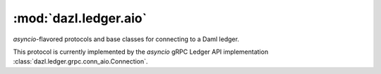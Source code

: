 .. Copyright (c) 2017-2022 Digital Asset (Switzerland) GmbH and/or its affiliates. All rights reserved.
   SPDX-License-Identifier: Apache-2.0

:mod:`dazl.ledger.aio`
======================

.. py:currentmodule:: dazl.ledger.aio

`asyncio`-flavored protocols and base classes for connecting to a Daml ledger.

This protocol is currently implemented by the `asyncio` gRPC Ledger API implementation
:class:`dazl.ledger.grpc.conn_aio.Connection`.

.. py:class:: Connection

   .. py:method:: codec
      :property:

      The codec object.

   .. py:method:: config
      :property:

      The :class:`dazl.ledger.config.Config` that was used to initialize this connection.

   .. py:method:: open
      :async:

      Open the connection. Will also fetch the ledger ID if that information is not locally
      available.

   .. py:method:: close
      :async:

      Close the connection. Commands in-flight will be allowed to finish, but new commands will be
      rejected. All existing streams made from this connection are closed.

   .. py:method:: create(template_id, payload, /, *, workflow_id=None, command_id=None)
      :async:

      Create a contract for a given template.

      :param template_id: The template of the contract to be created.
      :type template_id: str or dazl.damlast.TypeConName
      :param payload: Template arguments for the contract to be created.
      :type payload: dict
      :param workflow_id: An optional workflow ID.
      :type workflow_id: str or None
      :param command_id: An optional command ID. If unspecified, a random one will be created.
      :type command_id: str or None
      :return:
         The :class:`dazl.ledger.CreateEvent` that describes the created contract, including its
         contract ID.

   .. py:method:: create_and_exercise(template_id, payload, choice_name, [argument], /, *, workflow_id=None, command_id=None)
      :async:

      Exercise a choice on a newly-created contract, in a single transaction.

      :param contract_id: The contract ID of the contract to exercise.
      :type contract_id: dazl.prim.ContractId
      :param choice_name: The name of the choice to exercise.
      :type choice_name: str
      :param argument: The choice arguments. Can be omitted for choices that take no argument.
      :type argument: dict or None
      :param workflow_id: An optional workflow ID.
      :type workflow_id: str or None
      :param command_id: An optional command ID. If unspecified, a random one will be created.
      :type command_id: str or None
      :keyword workflow_id: An optional workflow ID.
      :type workflow_id: str or None
      :keyword command_id: An optional command ID. If unspecified, a random one will be created.
      :type command_id: str or None
      :return:
         :class:`dazl.ledger.ExerciseResponse` containing the return value of the choice,
         together with a list of events that occurred as a result of exercising the choice.

   .. py:method:: exercise(contract_id, choice_name, [argument], /, *, workflow_id=None, command_id=None)
      :async:

      Exercise a choice on a contract identified by its contract ID.

      :param contract_id: The contract ID of the contract to exercise.
      :type contract_id: dazl.prim.ContractId
      :param choice_name: The name of the choice to exercise.
      :type choice_name: str
      :param argument: The choice arguments. Can be omitted for choices that take no argument.
      :type argument: dict or None
      :param workflow_id: An optional workflow ID.
      :type workflow_id: str or None
      :param command_id: An optional command ID. If unspecified, a random one will be created.
      :type command_id: str or None
      :return:
         :class:`dazl.ledger.ExerciseResponse` containing the return value of the choice,
         together with a list of events that occurred as a result of exercising the choice.

   .. py:method:: exercise_by_key(template_id, choice_name, key, [argument], /, *,  workflow_id=None, command_id=None)
      :async:

      Exercise a choice on a contract identified by its contract key.

   .. py:method:: submit(commands, /, *, workflow_id=None, command_id=None)
      :async:

      Submit one or more commands to the Ledger API.

      You should generally prefer trying to use :meth:`create`, :meth:`exercise`,
      :meth:`exercise_by_key`, or :meth:`create_and_exercise`, as they are available over both
      the gRPC Ledger API and HTTP JSON API; additionally those methods can provide more
      information about what happened.

      This method can be used to submit multiple disparate commands as a single transaction, but
      if you find yourself needing to do this, you may want to consider moving more of your logic
      into Daml so that only a single command is needed from the outside in order to satisfy your
      use case.

      :param commands: The sequence of commands to submit to the ledger.
      :type commands: dazl.ledger.Command or list[dazl.ledger.Command]
      :param workflow_id: An optional workflow ID.
      :type workflow_id: str or None
      :param command_id: An optional command ID. If unspecified, a random one will be created.
      :type command_id: str or None

   .. py:method:: query([template_id], [query], /)
                  stream([template_id], [query], /, *, offset=None)

      :param template_id:
         The name of the template for which to fetch contracts. If omitted or `"*"`, contracts for
         all templates are returned.
      :type template_id: str or :class:`dazl.damlast.TypeConName`
      :param query: A ``dict`` whose keys represent exact values to be matched.
      :param offset:
         An optional offset at which to start receiving events. If ``None``, start from the
         beginning. Can only be supplied to :meth:`stream`.
      :type offset: str or None
      :return:
         A :class:`QueryStream` over the relevant events.

         The stream returned by :meth:`query` represents a snapshot of the current state, and
         terminates when all :class:`CreateEvent` instances that represent currently active
         contracts are returned.

         The stream returned by :meth:`stream` returns the current state as :meth:`query` does, but
         afterwards the stream remains open, and subsequent :class:`CreateEvent` and
         :class:`ArchiveEvent`'s are returned until :meth:`close` is called.

   .. py:method:: query_many(*queries)
                  stream_many(*queries, offset=None)


.. py:class:: QueryStream

    Protocol for classes that provide for asynchronous reading from a stream of events from a Daml
    ledger.

    **Reading from and controlling the stream**

    The :meth:`creates`, :meth:`events`, and :meth:`items` methods are used to receive events from
    the stream; :meth:`run` can be used to consume the stream without iterating yourself, and
    :meth:`close` stops the stream. These methods consume the stream: you cannot replay a
    :class:`QueryStream`'s contents simply by trying to iterate over it again.

    .. code-block:: python

        async with conn.stream() as stream:
            async for event in stream.creates():
                # print every contract create...forever
                print(event.contract_id, event.payload)

    Note that the :meth:`events` and :meth:`items` streams may return :class:`ArchiveEvent` objects
    that had no :class:`CreateEvent` predecessor. This may happen for a number of reasons:

    * You started requesting a stream at a specific offset. When resuming from an offset, no
      events (:class:`CreateEvent` or :class:`ArchiveEvent`) that preceded the specified offset are
      returned.
    * You are filtering events; event filtering only applies to :class:`CreateEvent` instances and
      *not* :class:`ArchiveEvent`.
    * You are learning of an archive of a `divulged contract
      <https://docs.daml.com/concepts/ledger-model/ledger-privacy.html#divulgence-when-non-stakeholders-see-contracts>`_.
      Note that ``dazl`` does not have an API for retrieving divulged contracts.

    .. py:method:: creates()
         :abstractmethod:
         :async-for: event

         Return an iterator (or async iterator) over only :class:`CreateEvent` instances.

    .. py:method:: events()
         :abstractmethod:
         :async-for: event

         Return an iterator (or async iterator) over :class:`CreateEvent` and :class:`ArchiveEvent`
         instances.

    .. py:method:: items()
         :abstractmethod:
         :async-for: event_or_boundary

         Return an iterator (or async iterator) over *all* objects (:class:`CreateEvent`,
         :class:`ArchiveEvent`, and :class:`Boundary`).

    .. py:method:: run()
         :abstractmethod:
         :async:

         Block until the stream has been fully consumed. This method normally only makes sense to
         use in conjunction with callbacks (:meth:`on_create`, :meth:`on_archive`, and
         :meth:`on_boundary`).

    .. py:method:: close()
         :abstractmethod:
         :async:

         Stops the iterator and aborts the stream. For async connections, this is a coroutine.

    **Registering Callbacks**

    Callbacks can be used as an alternative to reading events from the stream.

    The callable must take a :class:`CreateEvent`, :class:`ArchiveEvent`, or :class:`Boundary` as
    its only parameter and should generally return ``None``. However the callback can also return
    :class:`CreateEvent` or :class:`ExerciseResponse`, mostly so that one-line lambdas that call
    ledger methods can be used:

    .. code-block:: python

        # registering a callback as a lambda
        stream.on_create("My:Tmpl", lambda event: conn.exercise(event.cid, "Accept"))

        # registering a callback using a decorator
        @stream.on_create("My:Tmpl")
        def handle(event):
            conn.exercise(event.cid, "Accept")

    .. py:method:: on_create(fn)
                   on_create(name, fn)
                   @on_create
                   @on_create(name)

        Register a callback that is triggered whenever a :class:`CreateEvent` is read through the
        stream.

        :param name: An optional name of a template to further filter :class:`CreateEvent`.
        :type name: str or TypeConName

    .. py:method:: on_archive(fn)
                   on_archive(name, fn)
                   @on_archive
                   @on_archive(name)

        Register a callback that is triggered whenever a :class:`ArchiveEvent` is read through the
        stream.

        :param name: An optional name of a template to further filter :class:`ArchiveEvent`.
        :type name: str or TypeConName

    .. py:method:: on_boundary(fn)
                   @on_boundary

        Register a callback that is triggered whenever a :class:`Boundary` is read through the
        stream.
